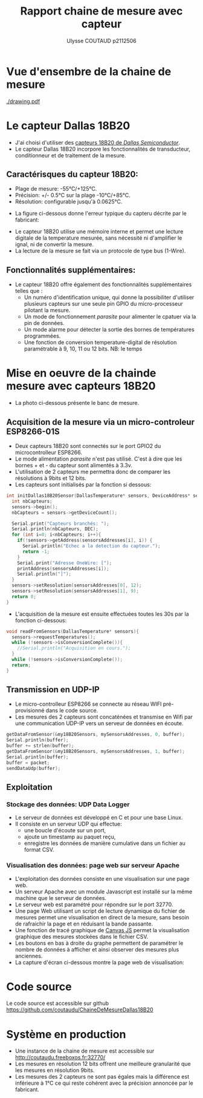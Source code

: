 #+TITLE:Rapport chaine de mesure avec capteur
#+AUTHOR:Ulysse COUTAUD p2112506
# -*- org-export-allow-bind-keywords: t -*-
#+latex_header: \usepackage{xcolor}
#+LATEX_HEADER: \usepackage[margin=0.9in]{geometry}

* Vue d'ensembre de la chaine de mesure
[[./drawing.pdf]]

* Le capteur Dallas 18B20
+ J'ai choisi d'utiliser des [[https://www.az-delivery.de/fr/products/ds18b20-temperatursensor-modul][capteurs 18B20 de /Dallas Semiconductor/]].
+ Le capteur Dallas 18B20 incorpore les fonctionnalités de transducteur, conditionneur et de traitement de la mesure.

** Caractérisques du capteur 18B20:
  - Plage de mesure: -55°C/+125°C.
  - Précision: +/- 0.5°C sur la plage -10°C/+85°C.
  - Résolution: configurable jusqu'à 0.0625°C. 

+ La figure ci-dessous donne l'erreur typique du capteru décrite par le fabricant:
[[./path984.png]]

+ Le capteur 18B20 utilise une mémoire interne et permet une lecture digitale de la temperature mesurée, sans nécessité ni d'amplifier le ignal, ni de convertir la mesure.
+ La lecture de la mesure se fait via un protocole de type bus (1-Wire).

** Fonctionnalités supplémentaires:
+ Le capteur 18B20 offre également des fonctionnalités supplémentaires telles que :
  + Un numéro d'identification unique, qui donne la possibiliter d'utiliser plusieurs capteurs sur une seule pin GPIO du micro-processeur pilotant la mesure.
  + Un mode de fonctionnement /parasite/ pour alimenter le cpatuer via la pin de données.
  + Un mode alarme pour détecter la sortie des bornes de températures programmées.
  + Une fonction de conversion temperature-digital de résolution paramétrable à 9, 10, 11 ou 12 bits. NB: le temps 


    

* Mise en oeuvre de la chainde mesure avec capteurs 18B20
+ La photo ci-dessous présente le banc de mesure.
[[./IMG.jpg]]

** Acquisition de la mesure via un micro-controleur ESP8266-01S
+ Deux capteurs 18B20 sont connectés sur le port GPIO2 du microcontrolleur ESP8266.
+ Le mode alimentation /parasite/ n'est pas utilisé. C'est à dire que les bornes + et - du capteur sont alimentés à 3.3v. 
+ L'utilisation de 2 capteurs me permettra donc de comparer les résolutions à 9bits et 12 bits.
+ Les capteurs sont initialisés par la fonction si dessous:
#+BIND: org-export-filter-code-functions (tmp-latex-code-filter)
#+begin_src C
int initDallas18B20Sensor(DallasTemperature* sensors, DeviceAddress* sensorsAddresses) {
  int nbCapteurs;
  sensors->begin();
  nbCapteurs = sensors->getDeviceCount();

  Serial.print("Capteurs branchés: ");
  Serial.println(nbCapteurs, DEC);
  for (int i=0; i<nbCapteurs; i++){
    if(!sensors->getAddress(sensorsAddresses[i], i)) {
      Serial.println("Echec a la detection du capteur.");
      return -1;
    }
    Serial.print("Adresse OneWire: [");
    printAddress(sensorsAddresses[i]);
    Serial.println("]");
  }
  sensors->setResolution(sensorsAddresses[0], 12);
  sensors->setResolution(sensorsAddresses[1], 9);
  return 0;
}
#+end_src

+ L'acquisition de la mesure est ensuite effectuées toutes les 30s par la fonction ci-dessous:
#+BIND: org-export-filter-code-functions (tmp-latex-code-filter)
#+begin_src C
void readFromSensors(DallasTemperature* sensors){
  sensors->requestTemperatures();
  while (!sensors->isConversionComplete()){
    //Serial.println("Acquisition en cours.");
  } 
  while (!sensors->isConversionComplete());
  return;  
}
#+end_src

** Transmission en UDP-IP
+ Le micro-controlleur ESP8266 se connecte au réseau WIFI pré-provisionné dans le code source.
+ Les mesures des 2 capteurs sont concaténées et transmise en Wifi par une communication UDP-IP vers un serveur de données en écoute.
#+BIND: org-export-filter-code-functions (tmp-latex-code-filter)
#+begin_src C
  getDataFromSensor(&my18B20Sensors, mySensorsAddresses, 0, buffer);
  Serial.println(buffer);
  buffer += strlen(buffer);
  getDataFromSensor(&my18B20Sensors, mySensorsAddresses, 1, buffer);
  Serial.println(buffer);
  buffer = packet;
  sendDataUdp(buffer);
#+end_src


** Exploitation 
*** Stockage des données:  UDP Data Logger
+ Le serveur de données est développé en C et pour une base Linux.
+ Il consiste en un serveur UDP qui effectue:
  - une boucle d'écoute sur un port,
  - ajoute un timestamp au paquet reçu,
  - enregistre les données de manière cumulative dans un fichier au format CSV. 

*** Visualisation des données: page web sur serveur Apache
+ L'exploitation des données consiste en une visualisation sur une page web.
+ Un serveur Apache avec un module Javascript est installé sur la même machine que le serveur de données.
+ Le serveur web est paramétré pour répondre sur le port 32770. 
+ Une page Web utilisant un script de lecture dynamique du fichier de mesures permet une visualisation en direct de la mesure, sans besoin de rafraichir la page et en réduisant la bande passante.
+ Une fonction de tracé graphique de [[https://canvasjs.com/][Canvas JS]] permet la visualisation graphique des mesures stockées dans le fichier CSV.
+ Les boutons en bas à droite du graphe permettent de paramétrer le nombre de données à afficher et ainsi observer des mesures plus anciennes.
+ La capture d'écran ci-dessous montre la page web de visualisation:
[[./image834.png]]

* Code source
Le code source est accessible sur github
https://github.com/coutaudu/ChaineDeMesureDallas18B20

* Système en production
+ Une instance de la chaine de mesure est accessible sur http://coutaudu.freeboxos.fr:32770/
+ Les mesures en résolution 12 bits offrent une meilleure granularité que les mesures en résolution 9bits. 
+ Les mesures des 2 capteurs ne sont pas égales mais la différence est inférieure à 1°C ce qui reste cohérent avec la précision annoncée par le fabricant.

